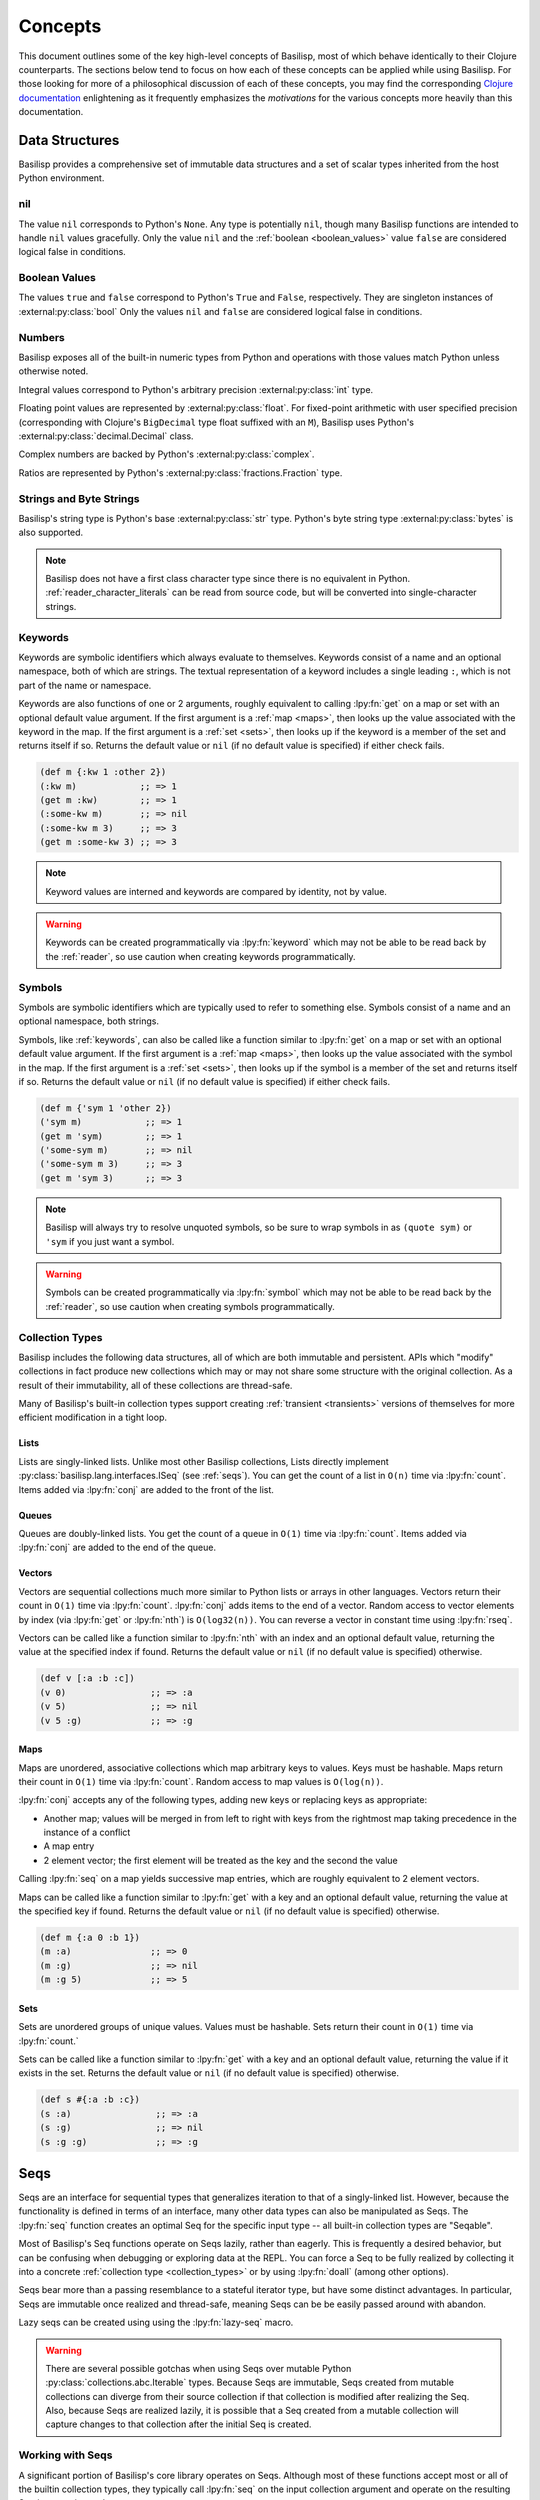 .. _concepts:

Concepts
========

.. lpy:currentns:: basilisp.core

This document outlines some of the key high-level concepts of Basilisp, most of which behave identically to their Clojure counterparts.
The sections below tend to focus on how each of these concepts can be applied while using Basilisp.
For those looking for more of a philosophical discussion of each of these concepts, you may find the corresponding `Clojure documentation <https://clojure.org/reference>`_ enlightening as it frequently emphasizes the *motivations* for the various concepts more heavily than this documentation.

.. _data_structures:

Data Structures
---------------

Basilisp provides a comprehensive set of immutable data structures and a set of scalar types inherited from the host Python environment.

.. _nil:

nil
^^^

The value ``nil`` corresponds to Python's ``None``.
Any type is potentially ``nil``, though many Basilisp functions are intended to handle ``nil`` values gracefully.
Only the value ``nil`` and the :ref:`boolean <boolean_values>` value ``false`` are considered logical false in conditions.

.. seealso::

   :lpy:fn:`nil?`

.. _boolean_values:

Boolean Values
^^^^^^^^^^^^^^

The values ``true`` and ``false`` correspond to Python's ``True`` and ``False``, respectively.
They are singleton instances of :external:py:class:`bool`
Only the values ``nil`` and ``false`` are considered logical false in conditions.

.. seealso::

   :lpy:fn:`false?`, :lpy:fn:`true?`

.. _numbers:

Numbers
^^^^^^^

Basilisp exposes all of the built-in numeric types from Python and operations with those values match Python unless otherwise noted.

Integral values correspond to Python's arbitrary precision :external:py:class:`int` type.

Floating point values are represented by :external:py:class:`float`.
For fixed-point arithmetic with user specified precision (corresponding with Clojure's ``BigDecimal`` type float suffixed with an ``M``), Basilisp uses Python's :external:py:class:`decimal.Decimal` class.

Complex numbers are backed by Python's :external:py:class:`complex`.

Ratios are represented by Python's :external:py:class:`fractions.Fraction` type.

.. seealso::

   :ref:`arithmetic_division`

   Arithmetic functions: :lpy:fn:`+`, :lpy:fn:`-`, :lpy:fn:`*`, :lpy:fn:`/`, :lpy:fn:`abs`, :lpy:fn:`mod`, :lpy:fn:`quot`, :lpy:fn:`rem`, :lpy:fn:`inc`, :lpy:fn:`dec`, :lpy:fn:`min`, :lpy:fn:`max`

   Ratio functions: :lpy:fn:`numerator`, :lpy:fn:`denominator`, :lpy:fn:`rationalize`

   Decimal functions: :lpy:fn:`with-precision`

.. _strings_and_byte_strings:

Strings and Byte Strings
^^^^^^^^^^^^^^^^^^^^^^^^

Basilisp's string type is Python's base :external:py:class:`str` type.
Python's byte string type :external:py:class:`bytes` is also supported.

.. note::

   Basilisp does not have a first class character type since there is no equivalent in Python.
   :ref:`reader_character_literals` can be read from source code, but will be converted into single-character strings.

.. seealso::

   :lpy:fn:`format`, :lpy:fn:`subs`, :lpy:ns:`basilisp.string` for an idiomatic string manipulation library

.. _keywords:

Keywords
^^^^^^^^

Keywords are symbolic identifiers which always evaluate to themselves.
Keywords consist of a name and an optional namespace, both of which are strings.
The textual representation of a keyword includes a single leading ``:``, which is not part of the name or namespace.

Keywords are also functions of one or 2 arguments, roughly equivalent to calling :lpy:fn:`get` on a map or set with an optional default value argument.
If the first argument is a :ref:`map <maps>`, then looks up the value associated with the keyword in the map.
If the first argument is a :ref:`set <sets>`, then looks up if the keyword is a member of the set and returns itself if so.
Returns the default value or ``nil`` (if no default value is specified) if either check fails.

.. code-block::

   (def m {:kw 1 :other 2})
   (:kw m)            ;; => 1
   (get m :kw)        ;; => 1
   (:some-kw m)       ;; => nil
   (:some-kw m 3)     ;; => 3
   (get m :some-kw 3) ;; => 3

.. note::

   Keyword values are interned and keywords are compared by identity, not by value.

.. warning::

   Keywords can be created programmatically via :lpy:fn:`keyword` which may not be able to be read back by the :ref:`reader`, so use caution when creating keywords programmatically.

.. seealso::

   :lpy:fn:`keyword`, :lpy:fn:`name`, :lpy:fn:`namespace`, :lpy:fn:`keyword?`, :lpy:fn:`find-keyword`

.. _symbols:

Symbols
^^^^^^^

Symbols are symbolic identifiers which are typically used to refer to something else.
Symbols consist of a name and an optional namespace, both strings.

Symbols, like :ref:`keywords`, can also be called like a function similar to :lpy:fn:`get` on a map or set with an optional default value argument.
If the first argument is a :ref:`map <maps>`, then looks up the value associated with the symbol in the map.
If the first argument is a :ref:`set <sets>`, then looks up if the symbol is a member of the set and returns itself if so.
Returns the default value or ``nil`` (if no default value is specified) if either check fails.

.. code-block::

   (def m {'sym 1 'other 2})
   ('sym m)            ;; => 1
   (get m 'sym)        ;; => 1
   ('some-sym m)       ;; => nil
   ('some-sym m 3)     ;; => 3
   (get m 'sym 3)      ;; => 3

.. note::

   Basilisp will always try to resolve unquoted symbols, so be sure to wrap symbols in as ``(quote sym)`` or ``'sym`` if you just want a symbol.

.. warning::

   Symbols can be created programmatically via :lpy:fn:`symbol` which may not be able to be read back by the :ref:`reader`, so use caution when creating symbols programmatically.

.. seealso::

   :lpy:fn:`symbol`, :lpy:fn:`name`, :lpy:fn:`namespace`, :lpy:fn:`gensym`, :lpy:form:`quote`

.. _collection_types:

Collection Types
^^^^^^^^^^^^^^^^

Basilisp includes the following data structures, all of which are both immutable and persistent.
APIs which "modify" collections in fact produce new collections which may or may not share some structure with the original collection.
As a result of their immutability, all of these collections are thread-safe.

Many of Basilisp's built-in collection types support creating :ref:`transient <transients>` versions of themselves for more efficient modification in a tight loop.

.. seealso::

   :lpy:fn:`count`, :lpy:fn:`conj`, :lpy:fn:`seq`, :lpy:fn:`empty`, :lpy:fn:`not-empty`, :lpy:fn:`empty?`

.. _lists:

Lists
#####

Lists are singly-linked lists.
Unlike most other Basilisp collections, Lists directly implement :py:class:`basilisp.lang.interfaces.ISeq` (see :ref:`seqs`).
You can get the count of a list in ``O(n)`` time via :lpy:fn:`count`.
Items added via :lpy:fn:`conj` are added to the front of the list.

.. seealso::

   :lpy:fn:`list`, :lpy:fn:`peek`, :lpy:fn:`pop`, :lpy:fn:`list?`

.. _queues:

Queues
######

Queues are doubly-linked lists.
You get the count of a queue in ``O(1)`` time via :lpy:fn:`count`.
Items added via :lpy:fn:`conj` are added to the end of the queue.

.. seealso::

   :lpy:fn:`queue`, :lpy:fn:`peek`, :lpy:fn:`pop`, :lpy:fn:`queue?`

.. _vectors:

Vectors
#######

Vectors are sequential collections much more similar to Python lists or arrays in other languages.
Vectors return their count in ``O(1)`` time via :lpy:fn:`count`.
:lpy:fn:`conj` adds items to the end of a vector.
Random access to vector elements by index (via :lpy:fn:`get` or :lpy:fn:`nth`) is ``O(log32(n))``.
You can reverse a vector in constant time using :lpy:fn:`rseq`.

Vectors can be called like a function similar to :lpy:fn:`nth` with an index and an optional default value, returning the value at the specified index if found.
Returns the default value or ``nil`` (if no default value is specified) otherwise.

.. code-block::

   (def v [:a :b :c])
   (v 0)                ;; => :a
   (v 5)                ;; => nil
   (v 5 :g)             ;; => :g

.. seealso::

   :lpy:fn:`vector`, :lpy:fn:`vec`, :lpy:fn:`get`, :lpy:fn:`nth`, :lpy:fn:`peek`, :lpy:fn:`pop`, :lpy:fn:`rseq`, :lpy:fn:`vector?`

.. _maps:

Maps
####

Maps are unordered, associative collections which map arbitrary keys to values.
Keys must be hashable.
Maps return their count in ``O(1)`` time via :lpy:fn:`count`.
Random access to map values is ``O(log(n))``.

:lpy:fn:`conj` accepts any of the following types, adding new keys or replacing keys as appropriate:

- Another map; values will be merged in from left to right with keys from the rightmost map taking precedence in the instance of a conflict
- A map entry
- 2 element vector; the first element will be treated as the key and the second the value

Calling :lpy:fn:`seq` on a map yields successive map entries, which are roughly equivalent to 2 element vectors.

Maps can be called like a function similar to :lpy:fn:`get` with a key and an optional default value, returning the value at the specified key if found.
Returns the default value or ``nil`` (if no default value is specified) otherwise.

.. code-block::

   (def m {:a 0 :b 1})
   (m :a)               ;; => 0
   (m :g)               ;; => nil
   (m :g 5)             ;; => 5

.. seealso::

   :lpy:fn:`hash-map`, :lpy:fn:`assoc`, :lpy:fn:`assoc-in`, :lpy:fn:`get`, :lpy:fn:`get-in`, :lpy:fn:`find`, :lpy:fn:`update`, :lpy:fn:`update-in`, :lpy:fn:`dissoc`, :lpy:fn:`merge`, :lpy:fn:`merge-with`, :lpy:fn:`map-entry`, :lpy:fn:`key`, :lpy:fn:`val`, :lpy:fn:`keys`, :lpy:fn:`vals`, :lpy:fn:`select-keys`, :lpy:fn:`update-keys`, :lpy:fn:`update-vals`, :lpy:fn:`map?`

.. _sets:

Sets
####

Sets are unordered groups of unique values.
Values must be hashable.
Sets return their count in ``O(1)`` time via :lpy:fn:`count.`

Sets can be called like a function similar to :lpy:fn:`get` with a key and an optional default value, returning the value if it exists in the set.
Returns the default value or ``nil`` (if no default value is specified) otherwise.

.. code-block::

   (def s #{:a :b :c})
   (s :a)                ;; => :a
   (s :g)                ;; => nil
   (s :g :g)             ;; => :g

.. seealso::

   :lpy:fn:`hash-set`, :lpy:fn:`set`, :lpy:fn:`disj`, :lpy:fn:`contains?`, :lpy:fn:`set?`

.. _seqs:

Seqs
----

Seqs are an interface for sequential types that generalizes iteration to that of a singly-linked list.
However, because the functionality is defined in terms of an interface, many other data types can also be manipulated as Seqs.
The :lpy:fn:`seq` function creates an optimal Seq for the specific input type -- all built-in collection types are "Seqable".

Most of Basilisp's Seq functions operate on Seqs lazily, rather than eagerly.
This is frequently a desired behavior, but can be confusing when debugging or exploring data at the REPL.
You can force a Seq to be fully realized by collecting it into a concrete :ref:`collection type <collection_types>` or by using :lpy:fn:`doall` (among other options).

Seqs bear more than a passing resemblance to a stateful iterator type, but have some distinct advantages.
In particular, Seqs are immutable once realized and thread-safe, meaning Seqs can be be easily passed around with abandon.

Lazy seqs can be created using using the :lpy:fn:`lazy-seq` macro.

.. warning::

   There are several possible gotchas when using Seqs over mutable Python :py:class:`collections.abc.Iterable` types.
   Because Seqs are immutable, Seqs created from mutable collections can diverge from their source collection if that collection is modified after realizing the Seq.
   Also, because Seqs are realized lazily, it is possible that a Seq created from a mutable collection will capture changes to that collection after the initial Seq is created.

.. seealso::

   :lpy:fn:`lazy-seq`, :lpy:fn:`seq`, :lpy:fn:`first`, :lpy:fn:`rest`, :lpy:fn:`cons`, :lpy:fn:`next`, :lpy:fn:`second`, :lpy:fn:`seq?`, :lpy:fn:`nfirst`, :lpy:fn:`fnext`, :lpy:fn:`nnext`, :lpy:fn:`empty?`, :lpy:fn:`seq?`, :py:class:`basilisp.lang.interfaces.ISeq`, :py:class:`basilisp.lang.interfaces.ISeqable`

.. _working_with_seqs:

Working with Seqs
^^^^^^^^^^^^^^^^^

A significant portion of Basilisp's core library operates on Seqs.
Although most of these functions accept most or all of the builtin collection types, they typically call :lpy:fn:`seq` on the input collection argument and operate on the resulting Seq instance instead.

Many of these functions may accept Seqs and return another Seq, but still others accept a Seq and return some other concrete collection type.

Basilisp includes both the Clojure-compatible :lpy:fn:`apply` for applying a sequence as arguments to a function, but also the Python specific :lpy:fn:`apply-kw` for applying a map to Python functions accepting keyword arguments.
The :lpy:fn:`apply-method` macro is another Basilisp extension which enables easier application of sequences to Python methods.
:lpy:fn:`apply-method-kw` is the Python keyword argument equivalent of ``apply-method``.

.. note::

   When used alone, Seq library functions consume and produce Seqs.
   If multiple such functions are needed and used together, an intermediate Seq will be created for each function application.

   As an alternative, many of the Seq functions in the core library support being used in a :ref:`transducer <transducers>`.
   Transducers can often be more efficient in these cases since they do not require creating an intermediate Seq for each step.

.. seealso::

   Below is a non-exhaustive list of some of the built-in Seq library functions.

   :lpy:fn:`iterate`, :lpy:fn:`range`, :lpy:fn:`reduce`, :lpy:fn:`reduce-kv`, :lpy:fn:`map`, :lpy:fn:`map-indexed`, :lpy:fn:`mapcat`, :lpy:fn:`filter`, :lpy:fn:`remove`, :lpy:fn:`keep`, :lpy:fn:`keep-indexed`, :lpy:fn:`take`, :lpy:fn:`take-while`, :lpy:fn:`drop`, :lpy:fn:`drop-while`, :lpy:fn:`drop-last`, :lpy:fn:`butlast`, :lpy:fn:`split-at`, :lpy:fn:`split-with`, :lpy:fn:`group-by`, :lpy:fn:`interpose`, :lpy:fn:`interleave`, :lpy:fn:`cycle`, :lpy:fn:`repeat`, :lpy:fn:`repeatedly`, :lpy:fn:`take-nth`, :lpy:fn:`partition`, :lpy:fn:`partition-all`, :lpy:fn:`partition-by`, :lpy:fn:`distinct`, :lpy:fn:`dedupe`, :lpy:fn:`flatten`, :lpy:fn:`take-last`, :lpy:fn:`for`

.. _other_useful_functions:

Other Useful Functions
----------------------

The sections below detail various useful groups of functions provided by Basilisp.

However, not every group of functions in the core library is detailed below and, of those which are detailed, the included list of functions is not exhaustive.

.. _control_structures:

Control Structures
^^^^^^^^^^^^^^^^^^

Basilisp features many variations on traditional programming control structures such as ``if`` and ``while`` loops thanks to the magic of :ref:`macros`.
Using these control structure variants in preference to raw :lpy:form:`if` s can often help clarify the meaning of your code while also using reducing the amount of code you have to write.

Of particular note are the ``when`` variants, which may be useful when you are only checking for a single condition:

.. code-block:: clojure

   (when (some neg? coll)
     (throw (ex-info "Negative values are not permitted" {:values coll})))

Users may also find the ``let`` variants of ``if`` and ``when`` particularly useful for binding a name for use conditionally:

.. code-block::

   ;; note that the return value from `re-matches` will not be bound if the return
   ;; value is `nil` or `false`, so we can safely destructure the return here
   (defn parse-num
     [s]
     (when-let [[_ num] (re-matches #"(\d+)" s)]
       (int num)))

Basilisp also features threading macros which help writing clear and concise code.
Threading macros can help transform deeply nested expressions into a much more readable pipeline of expressions whose source order matches the execution order at runtime.

Threading macros come in three basic variants, each of which can be useful in different circumstances:

- ``->`` is called "thread-first"; successive values will be slotted in as the *first* argument in the next expression
- ``->>`` is called "thread-last"; successive values will be slotted in as the *last* argument in the next expression
- ``as->`` is called "thread-as"; allows users to select where in the subsequent expression the previous expression will be slotted

.. code-block::

   ;; without threading, successive updates or modifications to maps and other
   ;; persistent data structures would be quite challenging to read
   (update (assoc user :most-recent-login (datetime.datetime/now)) :num-logins inc)

   ;; thread-first macro can help unnest the above logic and make clearer the
   ;; order of execution
   (-> user
       (assoc :most-recent-login (datetime.datetime/now))
       (update :num-logins inc))

   ;; likewise, thread-last is frequently useful for seq library functions
   (take 3 (sort (map inc (filter non-neg? coll))))

   ;; note that in threading macros functions with no arguments may elide
   ;; parentheses -- the macro will ensure they are added
   (->> coll
        (filter non-neg?)
        (map inc)
        sort
        (take 3))

   ;; thread-as is particularly useful for heterogeneous operations when the
   ;; argument of successive invocations is not in a consistent position
   (assoc user :historical-names (conj (:historical-names user) name)))

   ;; this is a bit of a contrived example since it could more easily be
   ;; accomplished by using `update`, but this pattern frequently pops up
   ;; dealing with real world data
   (as-> (:historical-names user) $
     (conj $ name)
     (assoc user :historical-names $))

Two variants of thread-first and thread-last are also included:

- ``some`` variants only thread successive values when the previous value is not ``nil``
- ``cond`` variants only thread successive values when some other condition evaluates to logical true

.. note::

   "Threading macros" are unrelated to the concept of "threads" used for concurrent execution within a program.

.. seealso::

   Control structures: :lpy:fn:`if-not`, :lpy:fn:`if-let`, :lpy:fn:`if-some`, :lpy:fn:`when`, :lpy:fn:`when-let`, :lpy:fn:`when-first`, :lpy:fn:`when-some`, :lpy:fn:`when-not`, :lpy:fn:`cond`, :lpy:fn:`and`, :lpy:fn:`or`, :lpy:fn:`not`, :lpy:fn:`dotimes`, :lpy:fn:`while`, :lpy:fn:`case`, :lpy:fn:`condp`, :lpy:fn:`with`, :lpy:fn:`doto`

   Threading macros: :lpy:fn:`->`, :lpy:fn:`->>`, :lpy:fn:`some->`, :lpy:fn:`some->>`, :lpy:fn:`cond->`, :lpy:fn:`cond->>`, :lpy:fn:`as->`

.. _function_composition:

Function Composition
^^^^^^^^^^^^^^^^^^^^

Basilisp core includes many functions which facilitate function composition, which are particularly helpful when dealing with higher-order functions.

In addition to the Clojure-compatible :lpy:fn:`partial` function for partial application, Basilisp includes :lpy:fn:`partial-kw` for working with Python functions which accept keyword arguments.

.. seealso::

   :lpy:fn:`complement`, :lpy:fn:`constantly`, :lpy:fn:`comp`, :lpy:fn:`juxt`, :lpy:fn:`fnil`, :lpy:fn:`every?`, :lpy:fn:`every-pred`, :lpy:fn:`not-every?`, :lpy:fn:`some-fn`, :lpy:fn:`not-any?`, :lpy:fn:`trampoline`

.. _regular_expressions:

Regular Expressions
^^^^^^^^^^^^^^^^^^^

Basilisp core includes support for regular expressions which are backed by Python's :external:py:mod:`re` module.
Pattern literals can be created using the ``#"pattern"`` :ref:`reader macro <reader_macros>` syntax or via :lpy:fn:`re-pattern` if the pattern string is not a literal.
Check for matches using :lpy:fn:`re-find`, :lpy:fn:`re-matches`, or :lpy:fn:`re-seq`.

.. code-block::

   (re-matches #"$(\d+(?:\.\d{2})?)" "$123.60")                              ;; => nil
   (re-matches #"\$(\d+(?:\.\d{2})?)" "$123.60")                             ;; => ["$123.60" "123.60"]
   (re-matches #"\$(\d+(?:\.\d{2})?)" "I spent $123.60 today")               ;; => nil
   (re-find #"\$(\d+(?:\.\d{2})?)" "I spent $123.60 today")                  ;; => ["$123.60" "123.60"]

.. seealso::

   :lpy:fn:`re-pattern`, :lpy:fn:`re-find`, :lpy:fn:`re-matches`, :lpy:fn:`re-seq`

.. _futures:

Futures
^^^^^^^

The Basilisp standard library includes support for futures executed on threads or processes backed by Python's :external:py:mod:`concurrent.futures` module.
By default, futures are run on a thread-pool executor (bound to the dynamic Var :lpy:var:`*executor-pool*`).
Callers can submit futures using either the :lpy:fn:`future` macro or the :lpy:fn:`future-call` function.

Users wishing to quickly parallelize work across multiple threads or processes can reach for :lpy:fn:`pmap` instead.
Like the built-in :lpy:fn:`map`, ``pmap`` executes the provided function across the input collection(s) using ``future`` and, thus, using the current pool bound to ``*executor-pool*``.

.. note::

   The default executor pool used by futures is a thread-pool, which is most appropriate for IO-bound work.
   Due to the Python GIL, the utility of a thread-pool for CPU bound work is extremely limited.

   For CPU bound tasks, consider binding :lpy:var:`*executor-pool*` to a process pool worker (an instance of ``basilisp.lang.futures.ProcessPoolExecutor``).

.. seealso::

   Using futures directly: :lpy:fn:`future`, :lpy:fn:`future-call`, :lpy:fn:`future-cancel`, :lpy:fn:`future?`, :lpy:fn:`future-cancelled?`, :lpy:fn:`future-done?`

   Executing futures on a :ref:`Seq <seqs>`: :lpy:fn:`pmap`, :lpy:fn:`pcalls`, :lpy:fn:`pvalues`, :lpy:fn:`*pmap-cpu-count*`

.. _various_functions:

Various Functions
^^^^^^^^^^^^^^^^^

- Functions used for printing: :lpy:fn:`pr`, :lpy:fn:`pr-str`, :lpy:fn:`prn`, :lpy:fn:`prn-str`, :lpy:fn:`print`, :lpy:fn:`print-str`, :lpy:fn:`println`, :lpy:fn:`println-str`, :lpy:fn:`printf`, :lpy:fn:`with-in-str`, :lpy:fn:`with-out-str`, :lpy:fn:`flush`, :lpy:fn:`newline`
- Functions for throwing and introspecting exceptions: :lpy:fn:`ex-info`, :lpy:fn:`ex-cause`, :lpy:fn:`ex-data`, :lpy:fn:`ex-message`, :lpy:ns:`basilisp.stacktrace`
- Functions for generating random data: :lpy:fn:`rand`, :lpy:fn:`rand-int`, :lpy:fn:`rand-nth`, :lpy:fn:`random-uuid`, :lpy:fn:`random-sample`, :lpy:fn:`shuffle`
- Functions which can be used to introspect the Python type hierarchy: :lpy:fn:`class`, :lpy:fn:`cast`, :lpy:fn:`bases`, :lpy:fn:`supers`, :lpy:fn:`subclasses`
- Functions for parsing values from strings: :lpy:fn:`parse-double`, :lpy:fn:`parse-long`, :lpy:fn:`parse-boolean`, :lpy:fn:`parse-uuid`

.. _destructuring:

Destructuring
-------------

The most common type of name binding encountered in Basilisp code is that of a single symbol to a value.
For example, below the name ``a`` is bound to the result of the expression ``(+ 1 2)``::

   (let [a (+ 1 2)]
     a)

In many cases this form of name binding is sufficient.
However, when dealing with data nested in vectors or maps of known shapes, it would be much more convenient to bind those values directly without needing to write collection accessor functions by hand.
Basilisp supports a form of name binding known as destructuring, which allows convenient name binding of values from within sequential and associative data structures.
Destructuring is supported everywhere names are bound: :lpy:form:`fn` argument vectors, :lpy:form:`let` bindings, and :lpy:form:`loop` bindings.

.. note::

   Names without a corresponding element in the data structure (typically due to absence) will bind to ``nil``.

.. seealso::

   :lpy:fn:`destructure`

.. _sequential_destructuring:

Sequential Destructuring
^^^^^^^^^^^^^^^^^^^^^^^^

Sequential destructuring is used to bind values from sequential types.
The binding form for sequential destructuring is a vector.
Names in the vector will be bound to their corresponding indexed element in the sequential expression value, fetched from that type as by :lpy:fn:`nth`.
As a result, any data type supported by ``nth`` natively supports sequential destructuring, including vectors, lists, strings, Python lists, and Python tuples.
It is possible to collect the remaining unbound elements as a ``seq`` by providing a trailing name separated from the individual bindings by an ``&``.
The rest element will be bound as by :lpy:fn:`nthnext`.
It is also possible to bind the full collection to a name by adding a trailing ``:as`` name after all binding forms and optional rest binding.

.. code-block::

   (let [[a b c & others :as coll] [:a :b :c :d :e :f]]
     [a b c others coll])
   ;;=> [:a :b :c (:d :e :f) [:a :b :c :d :e :f]]

Sequential destructuring may also be nested:

.. code-block::

   (let [[[a b c] & others :as coll] [[:a :b :c] :d :e :f]]
     [a b c others coll])
   ;;=> [:a :b :c (:d :e :f) [[:a :b :c] :d :e :f]]

.. _associative_destructuring:

Associative Destructuring
^^^^^^^^^^^^^^^^^^^^^^^^^

Associative destructuring is used to bind values from associative types.
The binding form for associative destructuring is a map.
Names in the map will be bound to their corresponding key in the associative expression value, fetched from that type as by :lpy:fn:`get`.
Asd a result, any associative types supported by ``get`` natively supports sequential destructuring, including maps, vectors, strings, sets, and Python dicts.
It is possible to bind the full collection to a name by adding an ``:as`` key.
Default values can be provided for keys by providing a map of binding names to default values using the ``:or`` key.

.. code-block::

   (defn f [{x :a y :b :as m :or {y 18}}]
     [x y m])

   (f {:a 1 :b 2})  ;;=> [1 2 {:a 1 :b 2}]
   (f {:a 1})       ;;=> [1 18 {:a 1}]
   (f {})           ;;=> [nil 18 {}]

For the common case where the names you intend to bind directly match the corresponding keyword name, you can use the ``:keys`` notation.

.. code-block::

   (defn f [{:keys [a b] :as m}]
     [a b m])

   (f {:a 1 :b 2})  ;;=> [1 2 {:a 1 :b 2}]
   (f {:a 1})       ;;=> [1 nil {:a 1}]
   (f {})           ;;=> [nil nil {}]

There exists a corresponding construct for the symbol and string key cases as well: ``:syms`` and ``:strs``, respectively.

.. code-block::

   (defn f [{:strs [a] :syms [b] :as m}]
     [a b m])

   (f {"a" 1 'b 2})  ;;=> [1 2 {"a" 1 'b 2}]

.. note::

   The keys for the ``:strs`` construct must be convertible to valid Basilisp symbols.

It is possible to bind namespaced keys and symbols directly using either namespaced individual values or a namespaced version of ``:keys`` (such as ``:ns/keys``) or ``:syms`` (``:ns/syms``).
Values will be bound to the symbol by their *name* only (as by :lpy:fn:`name`) -- the namespace is only used for lookup in the associative data structure.

.. code-block::

   (let [{a :a b 'a/b :c/keys [c] :c/syms [d]} {:a   "a"
                                                :b   "b"
                                                :a/a "aa"
                                                'a/b "bb"
                                                :c/c "cc"
                                                'c/d "dd"}]
     [a b c d])
   ;;=> ["a" "bb" "cc" "dd"]

.. _keyword_arguments:

Keyword Arguments
^^^^^^^^^^^^^^^^^

Basilisp functions can be defined with support for keyword arguments by defining the "rest" argument in an :lpy:fn:`defn` or :lpy:fn:`fn` form with associative destructuring.
Callers can pass interleaved key/value pairs as positional arguments to the function and they will be collected into a single map argument which can be destructured.
If a single trailing map argument is passed by callers (instead of or in addition to other key/value pairs), that value will be joined into the final map.

.. code-block::

   (defn f [& {:keys [a b] :as kwargs}]
     [a b kwargs])

   (f :a 1 :b 2)    ;;=> [1 2 {:a 1 :b 2}]
   (f :a 1 {:b 2})  ;;=> [1 2 {:a 1 :b 2}]
   (f {:a 1 :b 2})  ;;=> [1 2 {:a 1 :b 2}]

.. note::

   Basilisp keyword arguments are distinct from Python keyword arguments.
   Basilisp functions can be :ref:`defined with Python compatible keyword arguments <basilisp_functions_with_kwargs>` but the style described here is intended primarily for Basilisp functions called only by other Basilisp functions.

.. warning::

   The trailing map passed to functions accepting keyword arguments will silently overwrite values passed positionally.
   Callers should take care when using the trailing map calling convention.

   .. code-block::

      (defn f [& {:keys [a b] :as kwargs}]
        [a b kwargs])

      (f :a 1 {:b 2 :a 3})
      ;;=> [3 2 {:a 3 :b 2}]

.. _nested_destructuring:

Nested Destructuring
^^^^^^^^^^^^^^^^^^^^

Both associative and sequential destructuring binding forms may be nested within one another.

.. code-block::

   (let [[{:keys [a] [e f] :d} [b c]] [{:a 1 :d [4 5]} [:b :c]]]
     [a b c e f])
   ;;=> [1 :b :c 4 5]

.. _macros:

Macros
------

Like many Lisps, Basilisp supports extending its syntax using macros.
Macros are created using the :lpy:fn:`defmacro` macro in :lpy:ns:`basilisp.core`.
Syntax for the macro usage generally matches that of the sibling :lpy:fn:`defn` macro, should be a relatively easy transition.

Once a macro is defined, it is immediately available to the compiler.
You may define a macro and then use it in the next form!

The primary difference between a macro and a standard function is that macros are evaluated *at compile* time and they receive unevaluated expressions, whereas functions are evaluated *at runtime* and arguments will be fully evaluated before being passed to the function.
Macros should return the unevaluated replacement code that should be compiled.
Code returned by macros *must be legal code* -- symbols must be resolvable, functions must have the correct number of arguments, maps must have keys and corresponding values, etc.

Macros created with ``defmacro`` automatically have access to two additional parameters (which *should not* be listed in the macro argument list): ``&env`` and ``&form``.
``&form`` contains the original unevaluated form (including the invocation of the macro itself).
``&env`` contains a mapping of all symbols available to the compiler at the time of macro invocation -- the values are maps representing the binding AST node.

.. note::

   Being able to extend the syntax of your language using macros is a powerful feature.
   However, with great power comes great responsibility.
   Introducing new and unusual syntax to a language can make it harder to onboard new developers and can make code harder to reason about.
   Before reaching for macros, ask yourself if the problem can be solved using standard functions first.

.. warning::

   Macro writers should take care not to emit any references to :ref:`private_vars` in their macros, as these will not resolve for users outside of the namespace they are defined in, causing compile-time errors.

.. seealso::

   :ref:`syntax_quoting`, :lpy:form:`quote`, :lpy:fn:`gensym`, :lpy:fn:`macroexpand`, :lpy:fn:`macroexpand-1`, :lpy:fn:`unquote`, :lpy:fn:`unquote-splicing`

.. _metadata:

Metadata
--------

Basilisp symbols and collection types support optional metadata.
As the name implies, metadata describes the data contained in a collection or the symbol.
Users will most frequently encounter metadata used either as a hint for the compiler or as an artifact added to a symbol after compilation.
However, metadata is reified at runtime and available for use for purposes other than compiler hints.

.. note::

   Metadata is not considered when comparing two objects for equality or when generating their hash codes.

.. note::

   Despite the fact that metadata is not considered for object equality, object metadata is nevertheless immutably linked to the object.
   Changing the metadata of an object as by :lpy:fn:`with-meta` or :lpy:fn:`vary-meta` will result in a different object.

.. code-block::

   (def m ^:kw ^python/str ^{:map :yes} {:data []})

   ;; will emit compiler metadata since we're inspecting the metadata of the Var
   (meta #'m)                                         ;; => {:end-col 48 :ns basilisp.user :end-line 1 :col 0 :file "<REPL Input>" :line 1 :name m}

   ;; will emit the metadata we created when we def'ed m
   (meta m)                                           ;; => {:kw true :tag <class 'str'> :map :yes}

   ;; with-meta replaces the metadata on a copy
   (meta (with-meta m {:kw false}))                   ;; => {:kw false}

   ;; source object metadata remains unchanged
   (meta m)                                           ;; => {:kw true :tag <class 'str'> :map :yes}

.. seealso::

   :ref:`Reading metadata on literals <reader_metadata>`, :lpy:fn:`meta`, :lpy:fn:`with-meta`, :lpy:fn:`vary-meta`

.. _delays:

Delays
------

Delays are containers for deferring expensive computations until such time as the result is needed.
Create a new delay with the :lpy:fn:`delay` macro.
Results will not be computed until you attempt to :lpy:fn:`deref` or :lpy:fn:`force` evaluation.
Once a delay has been evaluated, it caches its results and returns the cached results on subsequent accesses.

.. code-block::

   (def d (delay (println "evaluating") (+ 1 2 3)))
   (force d)                                          ;; prints "evaluating"
                                                      ;; => 6
   (force d)                                          ;; does not print
                                                      ;; => 6

.. seealso::

   :lpy:fn:`delay`, :lpy:fn:`delay?`, :lpy:fn:`force`, :lpy:fn:`realized?`, :lpy:fn:`deref`

.. _promises:

Promises
--------

Promises are containers for receiving a deferred result, typically from another thread.
The value of a promise can be written exactly once using :lpy:fn:`deliver`.
Threads may await the results of the promise using a blocking :lpy:fn:`deref` call.

.. code-block::

   (def p (promise))
   (realized? p)                      ;; => false
   @(future (deliver p (+ 1 2 3)))
   (realized? p)                      ;; => true
   @p                                 ;; => 6
   (deliver p 7)                      ;; => nil
   @p                                 ;; => 6

.. seealso::

   :lpy:fn:`promise`, :lpy:fn:`deliver`, :lpy:fn:`realized?`, :lpy:fn:`deref`

.. _atoms:

Atoms
-----

Atoms are mutable, thread-safe reference containers which are useful for storing state that may need to be accessed (and changed) by multiple threads.
New atoms can be created with a default value using :lpy:fn:`atom`.
The state can be mutated in a thread-safe way using :lpy:fn:`swap!` and :lpy:fn:`reset!` (among others) without needing to coordinate with other threads.
Read the value of the atom using :lpy:fn:`deref`.

.. code-block::

   (def a (atom 0))
   (swap! a inc)       ;; => 1
   @a                  ;; => 1
   (swap! a #(+ 3 %))  ;; => 4
   @a                  ;; => 4
   (reset! a 0)        ;; => 0
   @a                  ;; => 0

Atoms are designed to contain one of Basilisp's immutable :ref:`data_structures`.
The ``swap!`` function in particular uses the :lpy:fn:`compare-and-set!` function to atomically swap in the results of applying the provided function to the existing value.
``swap!`` attempts to compare and set the value in a loop until it succeeds.
Since atoms may be accessed by multiple threads simultaneously, it is possible that the value of an atom has changed between when the state was polled and when the function finished computing its final result.
Update functions should therefore be free of side-effects since they may be called multiple times.

.. note::

   Atoms implement :py:class:`basilisp.lang.interfaces.IRef` and :py:class:`basilisp.lang.interfaces.IReference` and therefore support validators, watchers, and mutable metadata.

.. seealso::

   :lpy:fn:`atom`, :lpy:fn:`compare-and-set!`, :lpy:fn:`reset!`, :lpy:fn:`reset-vals!`, :lpy:fn:`swap!`, :lpy:fn:`swap-vals!`, :lpy:fn:`deref`, :ref:`reference_types`

.. _reference_types:

Reference Types
---------------

Basilisp's built-in reference types :ref:`vars` and :ref:`atoms` include support for metadata, validation, and watchers.

Unlike :ref:`metadata` on data structures, reference type metadata is mutable.
The identity of a reference type is the container, rather than the contained value, so it makes sense that if the value of a container can change so can the metadata.
:ref:`Var metadata <var_metadata>` is typically set at compile-time by a combination of compiler provided metadata and user metadata (typically via :lpy:form:`def`).
On the other hand, :ref:`atom <atoms>` have no metadata by default.
Metadata can be mutated using :lpy:fn:`alter-meta!` and :lpy:fn:`reset-meta!`.

Both Vars and atoms support validation of their contained value at the time it is set using a validator function.
Validator functions are functions of one argument returning either a single boolean value (where ``false`` indicates the value is invalid) or throwing an exception upon failure.
The validator will be called with the new proposed value of a ref before that value is applied.

.. code-block::

   (def a (atom 0))
   (set-validator! a (fn [v] (= 0 (mod v 2))))
   (swap! a inc)                                ;; => throws basilisp.lang.exception.ExceptionInfo: Invalid reference state {:data 1 :validator <...>}
   (swap! a #(+ 2 %))                           ;; => 2

Vars and atoms also feature support for watch functions which will be called on changes to the contained value.
Watch functions are functions of 4 arguments (watch key, reference value, old value, and new value).
Unlike validators, watches may not veto proposed changes to the contained value and any return value will be ignored.
A watch can be added to a reference using :lpy:fn:`add-watch` using a key and watches may be removed using :lpy:fn:`remove-watch` using the same key.

.. code-block::

   (def a (atom 0))
   (add-watch a :print (fn [_ r old new] (println r "changed from" old "to" new)))
   (swap! a inc)                 ;; => prints "<basilisp.lang.atom.Atom object at 0x113b01070> changed from 0 to 1"
                                 ;; => 1

.. note::

   Watch functions are called synchronously after a value change in an nondeterministic order.

.. warning::

   By the time a watch function is called, it is possible that the contained value has changed again, so users should use the provided arguments for the new and old value rather than attempting to :lpy:fn:`deref` the ref.

.. seealso::

   :ref:`atoms`, :ref:`vars`, :lpy:fn:`alter-meta!`, :lpy:fn:`reset-meta!`, :lpy:fn:`add-watch`, :lpy:fn:`remove-watch`, :lpy:fn:`get-validator`, :lpy:fn:`set-validator!`

.. _transients:

Transients
----------

Basilisp supports creating transient versions of most of its :ref:`persistent collections <data_structures>` using the :lpy:fn:`transient` function.
Transient versions of persistent data structures use local mutability to improve throughput for common data manipulation operations.
Because transients are mutable, they are intended to be used in local, single-threaded contexts where you may be constructing or modifying a collection.

Despite their mutability, the APIs for mutating transient collections are intentionally quite similar to that of standard persistent data structures.
Unlike classical data structure mutation APIs, you may not simply hang on to a single reference and issue repeated function calls or methods to that same data structure.
Instead, you use the transient-compatible variants of the existing persistent data structure functions (those ending with a ``!``) such as :lpy:fn:`assoc!`, :lpy:fn:`conj!`, etc.
As with the persistent data structures, you must use the return value from each of these functions as the input to subsequent operations.

Once you have completed modifying a transient, you should call :lpy:fn:`persistent!` to freeze the data structure back into its persistent variant.
After freezing a transient back into a persistent data structure, references to the transient are no longer guaranteed to be valid and may throw exceptions.

Many :lpy:ns:`basilisp.core` functions already use transients under the hood by default.
Take for example this definition of a function to merge an arbitrary number of maps (much like :lpy:fn:`merge`).

.. code-block::

   (defn merge [& maps]
     (when (some identity maps)
      (persistent!
       (reduce #(conj! %1 %2) (transient {}) maps))))

.. note::

   You can create transient versions of maps, sets, and vectors.
   Lists may not be made transient, since there would be no benefit.

.. warning::

   Transient data structures are not thread-safe and must therefore not be modified by multiple threads at once.
   It is the user's responsibility to ensure synchronization mutations to transients across threads.

.. seealso::

   :lpy:fn:`transient`, :lpy:fn:`persistent!`, :lpy:fn:`assoc!`, :lpy:fn:`conj!`, :lpy:fn:`disj!`, :lpy:fn:`dissoc!`, :lpy:fn:`pop!`

.. _volatiles:

Volatiles
---------

Volatiles are mutable, *non-thread-safe* reference containers which are useful for storing state that is mutable and is only changed in a single thread.
Create a new volatile using :lpy:fn:`volatile!`.
The stored value can be modified using :lpy:fn:`vswap!` and :lpy:fn:`vreset!`.

.. note::

   Volatiles are most frequently used for creating performant stateful :ref:`transducers`.

.. seealso::

   :lpy:fn:`volatile!`, :lpy:fn:`volatile?`, :lpy:fn:`vreset!`, :lpy:fn:`vswap!`

.. _transducers:

Transducers
-----------

Transducers are a tool for structuring pipelines of transformations on sequences of data which have some key advantages over simply composing :ref:`Seq <working_with_seqs>` operations:

1. Transducers are often more efficient than their equivalent composed Seq operations since they do not create intermediate Seqs for each step in the pipeline.
2. Transducers are composable.
3. Transducers are reusable.

Many of the Seq library functions provide an arity for creating a transducer directly which mirrors the functionality of its classical Seq usage.
For example:

.. code-block::

   (map :price)          ;; returns a transducer which fetches the :price key from a map
   (keep identity)       ;; returns a transducer which returns only non-nil values
   (filter pos?)         ;; returns a transducer which filters only positive values

Each step above can be used as a transducer on its own, but one of the key benefits of transducers is composition.
Transducing functions can be combined using the standard :lpy:fn:`comp` function:

.. code-block::

   (def xform
     (comp
       (map :price)
       (keep identity)
       (filter pos?)))

When combined using ``comp``, these transducers are run not in the classical order of function composition (from outside in) but rather in the order they appear in the source.
The transducer above is equivalent to writing the following in classical Seq library functions:

.. code-block::

   (filter pos? (keep identity (map :price coll)))

   ;; or simplified using the ->> macro
   (->> coll
        (map :price)
        (keep identity)
        (filter pos?))

.. _applying_transducers:

Applying Transducers
^^^^^^^^^^^^^^^^^^^^

Once you've created a transducer function, you'll want to use it!
The Basilisp core library provides a number of different tools for applying transducers to sequence or collection.

Imagine we have an input dataset that looks like this with the given transducer:

.. code-block::

   (def xform
     (comp
       (filter #(= (:category %) :hardware))
       (filter :quantity)
       (map #(assoc % :total (* (:price %) (:quantity %))))))

   (def data [{:price 0.17 :name "M6-0.5" :quantity nil :category :hardware}
              {:price 8.99 :name "Hammer" :quantity nil :category :tools}
              {:price 0.20 :name "M6-0.75" :quantity 10 :category :hardware}
              {:price 0.22 :name "M6-1.0" :quantity 5 :category :hardware}
              {:price 0.24 :name "M6-1.25" :quantity nil :category :hardware}
              {:price 0.27 :name "M6-1.5" :quantity 7 :category :hardware}
              {:price 0.29 :name "M6-2.0" :quantity 12 :category :hardware}])

For a straightforward replacement of the :lpy:fn:`reduce` function, you can use :lpy:fn:`transduce`.
``transduce`` will consume the input collection eagerly just as ``reduce`` would.
Using the dataset above, we may be interested in calculating the total value of all of the in-stock items:

.. code-block::

   ;; note how we combine the existing xform with a new transducing function
   ;; to extract just the total value of each item out
   (transduce (comp xform (map :total)) + data)   ;; => 8.469999999999999

Use :lpy:fn:`into` to transform one collection type into another using transducers.
``into`` always utilizes :ref:`transients` whenever possible to efficiently build the output collection type.
Using the previous transducer and functions again, we could collect all of the in-stock item names into a vector:

.. code-block::

   (into [] (comp xform (map :name)) data)  ;; => ["M6-0.75" "M6-1.0" "M6-1.5" "M6-2.0"]

For a non-caching lazy sequence, reach for :lpy:fn:`eduction`.
For cases which you may only ever intend to iterate over a sequence once and do not need its results cached, this may be more efficient.

Finally, :lpy:fn:`sequence` creates a lazy sequence of applying the transducer functions to an input sequence.
Note that although the input sequence is consumed lazily, each step in the transducer is run for every consumed element from the sequence.

.. _early_transducer_termination:

Early Termination
^^^^^^^^^^^^^^^^^

Transducers (and reducers in general) can be terminated early by wrapping the return value in a call to :lpy:fn:`reduced` (or use the utility function :lpy:fn:`ensure-reduced` if to avoid double wrapping the final value).
Transducers and :lpy:fn:`reduce` check for reduced values (as by :lpy:fn:`reduced?`) and return the wrapped value if one is encountered.

The :lpy:fn:`halt-when` transducer makes use of this pattern.

.. seealso::

   `Clojure's documentation on Transducers <https://clojure.org/reference/transducers>`_

   Functions for applying transducers: :lpy:fn:`eduction`, :lpy:fn:`completing`, :lpy:fn:`sequence`, :lpy:fn:`transduce`, :lpy:fn:`into`

   Functions for terminating transducers early: :lpy:fn:`reduced`, :lpy:fn:`reduced?`, :lpy:fn:`ensure-reduced`, :lpy:fn:`unreduced`

   Functions which can return transducers: :lpy:fn:`halt-when`, :lpy:fn:`cat`, :lpy:fn:`map`, :lpy:fn:`map-indexed`, :lpy:fn:`mapcat`, :lpy:fn:`filter`, :lpy:fn:`remove`, :lpy:fn:`keep`, :lpy:fn:`keep-indexed`, :lpy:fn:`take`, :lpy:fn:`take-while`, :lpy:fn:`drop`, :lpy:fn:`drop-while`, :lpy:fn:`drop-last`, :lpy:fn:`interpose`, :lpy:fn:`take-nth`, :lpy:fn:`partition-all`, :lpy:fn:`partition-by`, :lpy:fn:`distinct`, :lpy:fn:`dedupe`

.. _multimethods:

Multimethods
------------

Multimethods are a form of runtime polymorphism that may feel familiar to users of type-based multiple dispatch.
Multimethods are strictly more powerful than strictly type-based dispatch systems, however.
Multimethods dispatch to methods via a user-defined dispatch function which has access to the full runtime value of every argument passed to the final function.
The value returned from a dispatch function can be any hashable value.

Methods are selected by looking up the returned dispatch value in a mapping of dispatch values to methods.
Dispatch values are compared to the stored method mappings using :lpy:fn:`isa?` which naturally supports both the usage of the :ref:`hierarchy <hierarchies>` system for sophisticated hierarchical data relationships and the Python type system.
If no method is found for the dispatch value, the default dispatch value (which defaults to ``:default`` but may be selected when the multimethod is defined) will be used to look up a method.
If no method is found after consulting the default value, a :external:py:exc:`NotImplementedError` exception will be thrown.

Users can create new multimethods using the :lpy:fn:`defmulti` macro, specifying a dispatch function, an optional default dispatch value, and a hierarchy to use for :lpy:fn:`isa?` calls.
Methods can be added with the :lpy:fn:`defmethod` macro.
Methods can be introspected using :lpy:fn:`methods` and :lpy:fn:`get-method`.
Methods can be individually removed using :lpy:fn:`remove-method` or completely removed using :lpy:fn:`remove-all-methods`.

It is possible using both hierarchies and Python's type system that there might be multiple methods corresponding to a single dispatch value.
Where such an ambiguity exists, Basilisp allows users to disambiguate which method should be selected when a conflict arises between 2 method dispatch keys using :lpy:fn:`prefer-method`.
Users can get the mapping of method preferences by calling :lpy:fn:`prefers` on the multimethod.

The following example shows a basic multimethod using a keyword to dispatch methods based on a single key in a map like a discriminated union.
The :ref:`hierarchies` section shows a more advanced example using hierarchies for method dispatch.

.. code-block::

   (defmulti calc :type)

   (defmethod calc :add
     [{:keys [vals]}]
     (apply + vals))

   (defmethod calc :mult
     [{:keys [vals]}]
     (apply * vals))

   (defmethod calc :default
     [{:keys [vals]}]
     (map inc vals))

   (calc {:type :add :vals [1 2 3]})      ;; => 6
   (calc {:type :mult :vals [4 5 6]})     ;; => 120
   (calc {:type :default :vals [4 5 6]})  ;; => (5 6 7)
   (calc {:vals [4 5 6]})                 ;; => (5 6 7)

.. note::

   If your primary use case for a multimethod is dispatching on the input type of the first argument of a multimethod, consider using a :ref:`protocol <protocols>` instead.
   Protocols are almost always faster for single-argument type based dispatch and require no manual specification of the dispatch function.

.. seealso::

   :lpy:fn:`defmulti`, :lpy:fn:`defmethod`, :lpy:fn:`methods`, :lpy:fn:`get-method`, :lpy:fn:`prefer-method`, :lpy:fn:`prefers`, :lpy:fn:`remove-method`, :lpy:fn:`remove-all-methods`

.. _hierarchies:

Hierarchies
^^^^^^^^^^^

Basilisp supports creating ad-hoc hierarchies which define relationships as data.
Hierarchies are particularly useful for :ref:`multimethods`, but may also be used in other contexts.

Create a new hierarchy with :lpy:fn:`make-hierarchy`.
Define relationships within that hierarchy using :lpy:fn:`derive`.
Relationships are between tags and their parent where tags are valid Python types or a namespace qualified-keyword and parents are namespace-qualified keywords.
This allows users to slot concrete host types into hierarchies, which is particularly useful in the context of :ref:`multimethods`.
Note however that hierarchies do not allow Python types to be defined as parents, because that would ultimately cause the hierarchy to diverge from the true class hierarchy on the host.

Hierarchy relationships can be removed using :lpy:fn:`underive`.
It is possible to explore the relationships in the hierarchy using :lpy:fn:`parents`, :lpy:fn:`ancestors`, and :lpy:fn:`descendants`.
Users can test whether a hierarchy element is a descendant (or equal to) another using :lpy:fn:`isa?`.

The example below combines multimethods and hierarchies to show how they can be used together.

.. code-block::

   (def m {:os :os/osx})

   (def ^:redef os-hierarchy
     (-> (make-hierarchy)
         (derive :os/osx :os/unix)))

   (defmulti os-lineage
     :os                         ;; the keyword :os is our dispatch function
     :hierarchy #'os-hierarchy)  ;; note that :hierarchies passed to multimethods must be passed as references (Var or atom)

   (defmethod os-lineage :os/unix
     [_]
     "unix")

   (defmethod os-lineage :os/bsd
     [_]
     "bsd")

   (defmethod os-lineage :default
     [_]
     "operating system")

   (os-lineage m)                  ;; => "unix"
   (os-lineage {:os :os/windows})  ;; => "operating system"

   ;; add a new parent to :os/osx which creates ambiguity in the hierarchy
   (alter-var-root #'os-hierarchy derive :os/osx :os/bsd)

   (os-lineage m)  ;; => basilisp.lang.runtime.RuntimeException

   ;; set method preference to disambiguate
   (prefer-method os-lineage :os/unix :os/bsd)

   (os-lineage m)                  ;; => "unix"
   (os-lineage {:os :os/windows})  ;; => "operating system"

.. note::

   If no hierarchy argument is provided to hierarchy functions, a default global hierarchy is used.
   To avoid conflating hierarchies, you should create your own hierarchy which you pass to the various hierarchy library functions.

.. warning::

   Hierarchies returned by :lpy:fn:`make-hierarchy` are immutable.
   To modify a hierarchy as by :lpy:fn:`derive` or :lpy:fn:`underive`, treat it like Basilisp's other immutable data structures:

   .. code-block::

      (let [h (-> (make-hierarchy)
                  (derive ::banana ::fruit)
                  (derive ::apple ::fruit))]
        ;; ...
        )

   For hierarchies that need to be modified at runtime, consider storing the hierarchy in a Ref such as an :ref:`atom <atoms>` and using ``(swap! a derive ...)`` to update the hierarchy.

.. warning::

   :lpy:fn:`isa?` is not the same as :lpy:fn:`instance?`.
   The former operates on both hierarchy members and valid Python types, but cannot check if an object is an instance of a certain type.
   In this way it is much more like the Python :external:py:func:`issubclass`.

.. seealso::

   :lpy:fn:`make-hierarchy`, :lpy:fn:`ancestors`, :lpy:fn:`descendents`, :lpy:fn:`parents`, :lpy:fn:`isa?`, :lpy:fn:`derive`, :lpy:fn:`underive`

.. _protocols:

Protocols
---------

Most of Basilisp's core functionality is written in terms of interfaces and abstractions, rather than concrete types.
The base interface types are (necessarily) all written in Python, however.
Basilisp cannot generate such interface types however, which limits its ability to create similar abstractions.

Protocols are the Basilisp-native solution to defining interfaces.
Protocols are defined as a set of functions and their associated signatures without any defined implementation (and optional docstrings).
Once created a protocol defines both an interface (a :external:py:class:`abc.ABC`) and a series of stub functions that dispatch to actual implementations based on the type of the first argument.

Users can define implementations protocol methods for any type using :lpy:fn:`extend` or the convenience macros :lpy:fn:`extend-protocol` and :lpy:fn:`extend-type`.
Type dispatch respects the Python type hierarchy, so implementations may be defined against other interface types or parent types and the most specific implementation will always be selected for the provided object.
You can fetch the collection of types which explicitly implement a Protocol using :lpy:fn:`extenders` (this will not include types which inherit from the Protocol interface, however).
However, it is possible to check if a type extends a protocol (including those types which inherit from the interface) using :lpy:fn:`extends?`.
It is possible to check if a type satisfies (e.g. implements) a Protocol using :lpy:fn:`satisfies?`.

Because Protocols ultimately generate an interface type, they may be used as an interface type of :ref:`data_types_and_records`.
Likewise, this enables Python code to participate in Protocols by referencing the generated interface.

Protocols provide a natural solution to many different problems.
As an example, :lpy:ns:`basilisp.json` uses Protocol-based dispatch for converting values into their final JSON representation.
Protocols allow other code to participate in that serialization without needing to modify the source.
Suppose you wanted to serialize :external:py:class:`datetime.datetime` instances out as Unix Epochs rather than as ISO-8601 formatted strings, you could provide a custom protocol implementation to do just that.

.. code-block::

   ;; Abbreviated protocol definition copied from basilisp.json
   (defprotocol JSONEncodeable
     (to-json-encodeable* [this opts]))

   (basilisp.json/write-str {:some-val (datetime.datetime/now)})  ;; => "{\"some-val\": \"2024-08-02T16:42:10.803582\"}"

   (extend-protocol basilisp.json/JSONEncodeable
     datetime/datetime
     (to-json-encodeable* [this _]
       (.timestamp this)))

   (basilisp.json/write-str {:some-val (datetime.datetime/now)})  ;; => "{\"some-val\": 1722631254.803805}"

.. note::

   Users *must* provide a ``self`` or ``this`` argument to arguments in :lpy:fn:`defprotocol` invocations.

.. seealso::

   :lpy:fn:`defprotocol`, :lpy:fn:`protocol?`, :lpy:fn:`extend`, :lpy:fn:`extend-protocol`, :lpy:fn:`extend-type`, :lpy:fn:`extenders`, :lpy:fn:`extends?`, :lpy:fn:`satisfies?`

.. _data_types_and_records:

Data Types and Records
----------------------

Basilisp allows 3 different methods for defining custom data types which implement Python interfaces and :ref:`protocols`, detailed in the sections below.

Each of the methods Basilisp supports for creating custom data types may implement 0 or more Python interfaces and Basilisp protocols.
Types are required to implement every function defined by any declared interfaces and protocols.

Types may also optionally implement 0 or more Python `"dunder" methods <https://docs.python.org/3/reference/datamodel.html>`_ without implementing every such method.

.. note::

   It is not necessary to declare :external:py:class:`object` as a superclass, but doing so is not an error.

.. warning::

   Python, unlike Java, does not have a true "interface" type.
   The best approximation is :external:py:class:`abc.ABC`, although this type is merely advisory and many libraries and applications eschew its use.

   For the cases where a host type is not defined as an ``abc.ABC`` instance, users can override the compiler check by setting the ``^:abstract`` meta key on the interface type symbol passed to the ``deftype`` form.
   This is called "artificial abstractness" and it takes precedence over true abstract base classes via ``abc.ABC``.
   For example, take :external:py:class:`argparse.Action` which is required to be implemented for customizing :external:py:mod:`argparse` actions, but which is not defined as an ``abc.ABC``:

   .. code-block::

      (import argparse)

      (reify
        ^:abstract argparse/Action
        (__call__ [this parser namespace values option-string]
          ;; ...
          ))

   Python libraries may also include implicit (documentation-only) abstract methods on their ``abc.ABC`` types.
   Thus, it is sometimes necessary to annotate a base class using ``^{:abstract-members #{...}}`` to designate any methods which should be considered abstract in the base class since the compiler cannot check them for you.
   Take for example :external:py:class:`io.IOBase` which does not declare ``read`` or ``write`` (or in fact *any* members at all in its ``__abstractmethods__`` set!) as part of the interface, but the documentation specifies that they should be considered part of the interface.
   Below, we tell the compiler it is artificially abstract and that ``read`` is a member.

   .. code-block::

      (import io)

      (reify
        ^:abstract
        ^{:abstract-members #{:read}}
        io/TextIOBase
        (read [n]
          ;; ...
          ))

.. warning::

   The Basilisp compiler is not currently able to verify that the signature of implemented methods matches the interface or superclass method signature.
   Support for this feature is tracked in GitHub issue `#949 <https://github.com/basilisp-lang/basilisp/issues/949>`_.

.. _deftype:

``deftype``
^^^^^^^^^^^

In many cases it is desirable or necessary to define a Python class (or object instance which is a subtype of some type) to interact with a Python library.
To facilitate this, Basilisp includes the :lpy:fn:`deftype` macro for creating Python classes which optionally implement Python interfaces or Basilisp protocols.

Types defined via ``deftype`` may include 0 or more fields which are required at object instantiation.
Fields defined in ``deftype`` forms are immutable by default.
Attempting to set a field using :lpy:form:`set!` will result in a compile-time error.
However, it is possible to mark a field as mutable by using the ``^:mutable`` metadata on a ``deftype`` field at compile time.
Mutable fields may be ``set!`` from within class methods.
Fields may be referred to freely by name from within method definitions as in Java (and unlike in Python where they must be qualified with ``self``).

.. note::

   Fields may also specify defaults by providing the default value as a ``^:default`` metadata value.
   Adding default values to ``deftype`` fields is a Basilisp extension which is not supported by Clojure.

.. warning::

   Python is known for taking a rather lax stance on object mutability as compared to many other languages and runtimes.
   As a consequence of the language and VM not enforcing true immutability, even immutable fields may still be modified by other means.
   Users should not take the immutable default state of ``deftype`` fields as a guarantee, but rather as a principled approach to reducing the surface area of potential bugs due to mutability.

Types created by ``deftype`` automatically have some basic sensible defaults added via `attrs <https://www.attrs.org/en/stable/>`_, such as a constructor (whose argument order matches that of the defined fields) and Python ``__str__`` and ``__repr__`` methods.
User supplied versions of methods besides ``__init__`` may override the generated variants in all cases.

Methods may be defined with multiple arities if required by any declared protocols.
``deftype`` methods may be :ref:`defined with support for Python kwargs <basilisp_functions_with_kwargs>` exactly like plain functions.
Methods may be declared as by :external:py:func:`classmethod` and :external:py:func:`staticmethod` using the ``^:classmethod`` and ``^:staticmethod`` metadata respectively on the method name.
Static and classmethods may be defined with multiple arities.
Methods may also be declared as properties as by :external:py:class:`property` using the ``^:property`` metadata on the method name.
Property methods must be single arity.

Given a new type ``deftype`` named ``Point``, a new constructor function ``->Point`` will be created alongside the record type which accepts the full set of declared fields in the order they are declared.

.. note::

   Method definitions must include a ``self`` or ``this`` parameter.

.. note::

   Methods support tail recursion via :lpy:form:`recur`.
   When recurring, users should *not* pass the ``this`` or ``self`` parameter.

.. _reify:

``reify``
^^^^^^^^^

Whereas :ref:`deftype` defines a true Python class which may be instantiated directly, :lpy:fn:`reify` defines an anonymous type implementing the named interfaces and protocols and returns an instance of that type immediately.
Types defined via ``reify`` may not include fields.
Instead, reified types close over their environment, which can provide many of the same benefits as fields.

Reify is likely to be most useful for creating one-off types implementing some Python type, rather than for creating types that are going to be created and used frequently by consumers of your code.

Reified types always implement :py:class:`basilisp.lang.interfaces.IWithMeta` and any metadata applied to the ``reify`` form are transferred to the created object.

.. note::

   While ``reify`` and ``deftype`` are broadly similar, ``reify`` types may not define class or static methods.

.. warning::

   If a reified type is defined with a mutable "abstract" supertype (such as :external:py:class:`io.IOBase`), users may experience errors arising from the ``attrs``-generated ``__setattr__`` method for the underlying type when mutating methods are called on the resulting object.
   Reified types are immutable (or "frozen" in ``attrs`` lingo) by default.
   When a mutating method, such as :external:py:meth:`io.IOBase.close`, is called on the type (which may be called manually or it may be called at VM shutdown), the mutation will fail due to ``attrs`` replacing the ``__setattr__`` method on the type.
   It is possible to force Basilisp to generate a mutable (non-frozen) type for reified types by applying the ``^:mutable`` metadata on the ``reify`` symbol.

.. _defrecord:

``defrecord``
^^^^^^^^^^^^^

Basilisp offers a record type, created via :lpy:fn:`defrecord`, which is broadly similar to the types created by :ref:`deftype`.
Record types are designed to be object types which can interact more readily with the core Basilisp library as a result of implementing the map interface directly.
Records may be created from maps and fields in may be accessed, updated, and removed using standard :ref:`map <maps>` library functions.

There are some key differences from ``deftype`` types, however.

- Record types automatically implement :py:class:`basilisp.lang.interfaces.IPersistentMap`, :py:class:`basilisp.lang.interfaces.IWithMeta`, :py:class:`basilisp.lang.interfaces.IRecord`, and support for equality and hashing implemented via Python ``object`` methods.
- ``defrecord`` fields may not be marked ``^:mutable``, nor may they provide a default via ``^:default``.
- Types created by ``defrecord`` may not include :external:py:func:`classmethod`, :external:py:class:`property`, or :external:py:func:`staticmethod` methods.
- Given a defrecord type ``Point``, a constructor function ``map->Point`` will be created alongside the record type which can construct a new ``Point`` record from a map in addition to the positional constructor ``->Point``.
- Record literals may be constructed using their fully-qualified name as a :ref:`data reader <data_readers>` using a vector literal for a positional constructor or a map for a map based constructor.

.. code-block::

   (defrecord Point [x y z])
   (->Point 1 2 3)                         ;; => #basilisp.user.Point{:z 3 :x 1 :y 2}
   (def p (map->Point {:x 1 :y 2 :z 3}))   ;; => #basilisp.user.Point{:z 3 :x 1 :y 2}
   (:x p)                                  ;; => 1
   (dissoc p :x)                           ;; => {:z 3 :y 2}

   (def p1 (assoc p :name "Best point"))   ;; => #basilisp.user.Point{:z 3 :x 1 :name "Best point" :y 2}
   (dissoc p1 :name)                       ;; => #basilisp.user.Point{:z 3 :x 1 :y 2}

   #basilisp.user.Point[4 5 6]             ;; => #basilisp.user.Point{:z 6 :x 4 :y 5}
   #basilisp.user.Point{:x 4 :y 5 :z 6}    ;; => #basilisp.user.Point{:z 6 :x 4 :y 5}

.. note::

   Users may add arbitrary extra fields onto a record (as by :lpy:fn:`assoc`) without changing its type.
   If a field required by the record definition is removed as by :lpy:fn:`dissoc`, the record type will be downgraded to a standard map.
   Extra fields which are not part of the record may be removed without changing the type.

.. seealso::

   :lpy:fn:`deftype`, :lpy:fn:`defrecord`, :lpy:fn:`reify`, :lpy:fn:`record?`
